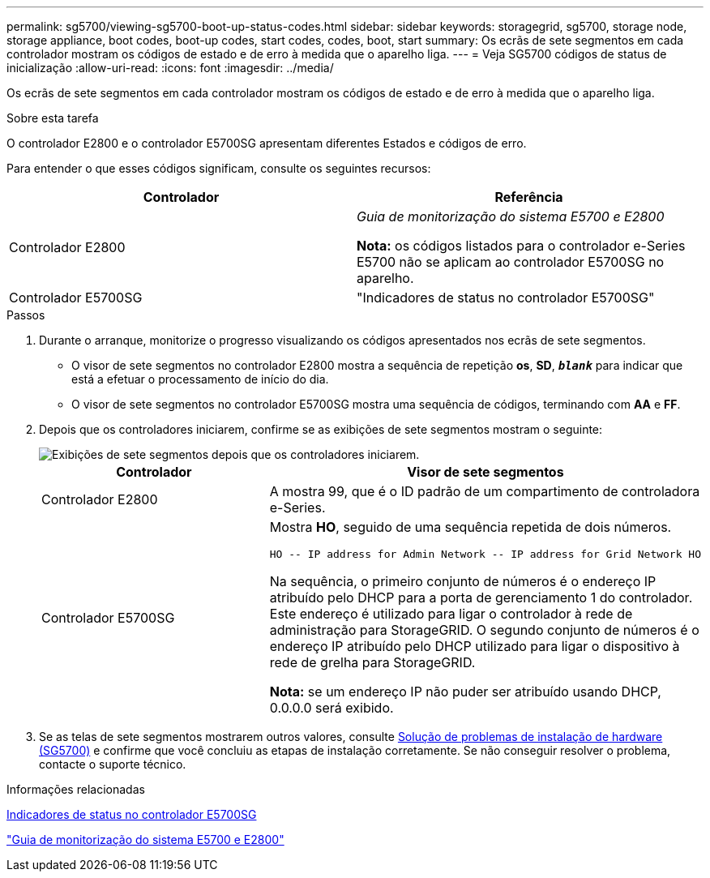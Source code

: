 ---
permalink: sg5700/viewing-sg5700-boot-up-status-codes.html 
sidebar: sidebar 
keywords: storagegrid, sg5700, storage node, storage appliance, boot codes, boot-up codes, start codes, codes, boot, start 
summary: Os ecrãs de sete segmentos em cada controlador mostram os códigos de estado e de erro à medida que o aparelho liga. 
---
= Veja SG5700 códigos de status de inicialização
:allow-uri-read: 
:icons: font
:imagesdir: ../media/


[role="lead"]
Os ecrãs de sete segmentos em cada controlador mostram os códigos de estado e de erro à medida que o aparelho liga.

.Sobre esta tarefa
O controlador E2800 e o controlador E5700SG apresentam diferentes Estados e códigos de erro.

Para entender o que esses códigos significam, consulte os seguintes recursos:

|===
| Controlador | Referência 


 a| 
Controlador E2800
 a| 
_Guia de monitorização do sistema E5700 e E2800_

*Nota:* os códigos listados para o controlador e-Series E5700 não se aplicam ao controlador E5700SG no aparelho.



 a| 
Controlador E5700SG
 a| 
"Indicadores de status no controlador E5700SG"

|===
.Passos
. Durante o arranque, monitorize o progresso visualizando os códigos apresentados nos ecrãs de sete segmentos.
+
** O visor de sete segmentos no controlador E2800 mostra a sequência de repetição *os*, *SD*, `*_blank_*` para indicar que está a efetuar o processamento de início do dia.
** O visor de sete segmentos no controlador E5700SG mostra uma sequência de códigos, terminando com *AA* e *FF*.


. Depois que os controladores iniciarem, confirme se as exibições de sete segmentos mostram o seguinte:
+
image::../media/seven_segment_display_codes.gif[Exibições de sete segmentos depois que os controladores iniciarem.]

+
|===
| Controlador | Visor de sete segmentos 


 a| 
Controlador E2800
 a| 
A mostra 99, que é o ID padrão de um compartimento de controladora e-Series.



 a| 
Controlador E5700SG
 a| 
Mostra *HO*, seguido de uma sequência repetida de dois números.

[listing]
----
HO -- IP address for Admin Network -- IP address for Grid Network HO
----
Na sequência, o primeiro conjunto de números é o endereço IP atribuído pelo DHCP para a porta de gerenciamento 1 do controlador. Este endereço é utilizado para ligar o controlador à rede de administração para StorageGRID. O segundo conjunto de números é o endereço IP atribuído pelo DHCP utilizado para ligar o dispositivo à rede de grelha para StorageGRID.

*Nota:* se um endereço IP não puder ser atribuído usando DHCP, 0.0.0.0 será exibido.

|===
. Se as telas de sete segmentos mostrarem outros valores, consulte xref:troubleshooting-hardware-installation.adoc[Solução de problemas de instalação de hardware (SG5700)] e confirme que você concluiu as etapas de instalação corretamente. Se não conseguir resolver o problema, contacte o suporte técnico.


.Informações relacionadas
xref:status-indicators-on-e5700sg-controller.adoc[Indicadores de status no controlador E5700SG]

https://library.netapp.com/ecmdocs/ECMLP2588751/html/frameset.html["Guia de monitorização do sistema E5700 e E2800"^]
